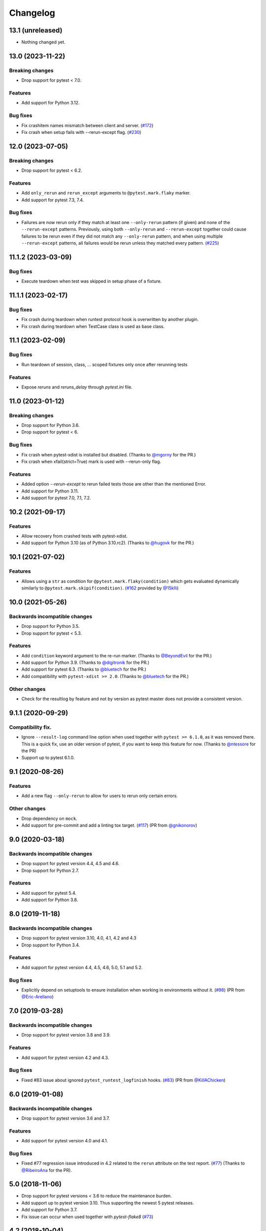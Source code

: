 Changelog
=========

13.1 (unreleased)
-----------------

- Nothing changed yet.


13.0 (2023-11-22)
-----------------

Breaking changes
++++++++++++++++

- Drop support for pytest < 7.0.

Features
++++++++

- Add support for Python 3.12.

Bug fixes
+++++++++

- Fix crashitem names mismatch between client and server.
  (`#172 <https://github.com/pytest-dev/pytest-rerunfailures/issues/172>`_)

- Fix crash when setup fails with --rerun-except flag.
  (`#230 <https://github.com/pytest-dev/pytest-rerunfailures/issues/230>`_)

12.0 (2023-07-05)
-----------------

Breaking changes
++++++++++++++++

- Drop support for pytest < 6.2.

Features
++++++++

- Add ``only_rerun`` and ``rerun_except`` arguments to ``@pytest.mark.flaky`` marker.

- Add support for pytest 7.3, 7.4.

Bug fixes
+++++++++

- Failures are now rerun only if they match at least one ``--only-rerun``
  pattern (if given) and none of the ``--rerun-except`` patterns. Previously,
  using both ``--only-rerun`` and ``--rerun-except`` together could cause
  failures to be rerun even if they did not match any ``--only-rerun``
  pattern, and when using multiple ``--rerun-except`` patterns, all failures
  would be rerun unless they matched every pattern.
  (`#225 <https://github.com/pytest-dev/pytest-rerunfailures/issues/225>`_)


11.1.2 (2023-03-09)
-------------------

Bug fixes
+++++++++

- Execute teardown when test was skipped in setup phase of a fixture.


11.1.1 (2023-02-17)
-------------------

Bug fixes
+++++++++

- Fix crash during teardown when runtest protocol hook is overwritten by
  another plugin.

- Fix crash during teardown when TestCase class is used as base class.


11.1 (2023-02-09)
-----------------

Bug fixes
+++++++++

- Run teardown of session, class, ... scoped fixtures only once after rerunning tests

Features
++++++++

- Expose `reruns` and `reruns_delay` through `pytest.ini` file.


11.0 (2023-01-12)
-----------------

Breaking changes
++++++++++++++++

- Drop support for Python 3.6.

- Drop support for pytest < 6.

Bug fixes
+++++++++

- Fix crash when pytest-xdist is installed but disabled.
  (Thanks to `@mgorny <https://github.com/mgorny>`_ for the PR.)

- Fix crash when xfail(strict=True) mark is used with --rerun-only flag.

Features
++++++++

- Added option `--rerun-except` to rerun failed tests those are other than the mentioned Error.

- Add support for Python 3.11.

- Add support for pytest 7.0, 7.1, 7.2.


10.2 (2021-09-17)
-----------------

Features
++++++++

- Allow recovery from crashed tests with pytest-xdist.
- Add support for Python 3.10 (as of Python 3.10.rc2).
  (Thanks to `@hugovk <https://github.com/hugovk>`_ for the PR.)


10.1 (2021-07-02)
-----------------

Features
++++++++

- Allows using a ``str`` as condition for
  ``@pytest.mark.flaky(condition)``
  which gets evaluated dynamically similarly to
  ``@pytest.mark.skipif(condition)``.
  (`#162 <https://github.com/pytest-dev/pytest-rerunfailures/pull/162>`_
  provided by `@15klli <https://github.com/15klli>`_)

10.0 (2021-05-26)
-----------------

Backwards incompatible changes
++++++++++++++++++++++++++++++

- Drop support for Python 3.5.

- Drop support for pytest < 5.3.

Features
++++++++

- Add ``condition`` keyword argument to the re-run marker.
  (Thanks to `@BeyondEvil`_ for the PR.)

- Add support for Python 3.9.
  (Thanks to `@digitronik`_ for the PR.)

- Add support for pytest 6.3.
  (Thanks to `@bluetech`_ for the PR.)

- Add compatibility with ``pytest-xdist >= 2.0``.
  (Thanks to `@bluetech`_ for the PR.)

Other changes
+++++++++++++

- Check for the resultlog by feature and not by version as pytest master does
  not provide a consistent version.

.. _@BeyondEvil: https://github.com/BeyondEvil
.. _@digitronik: https://github.com/digitronik
.. _@bluetech: https://github.com/bluetech

9.1.1 (2020-09-29)
------------------

Compatibility fix.
++++++++++++++++++

- Ignore ``--result-log`` command line option when used together with ``pytest
  >= 6.1.0``, as it was removed there. This is a quick fix, use an older
  version of pytest, if you want to keep this feature for now.
  (Thanks to `@ntessore`_ for the PR)

- Support up to pytest 6.1.0.

.. _@ntessore: https://github.com/ntessore


9.1 (2020-08-26)
----------------

Features
++++++++

- Add a new flag ``--only-rerun`` to allow for users to rerun only certain
  errors.

Other changes
+++++++++++++

- Drop dependency on ``mock``.

- Add support for pre-commit and add a linting tox target.
  (`#117 <https://github.com/pytest-dev/pytest-rerunfailures/pull/117>`_)
  (PR from `@gnikonorov`_)

.. _@gnikonorov: https://github.com/gnikonorov


9.0 (2020-03-18)
----------------

Backwards incompatible changes
++++++++++++++++++++++++++++++

- Drop support for pytest version 4.4, 4.5 and 4.6.

- Drop support for Python 2.7.


Features
++++++++

- Add support for pytest 5.4.

- Add support for Python 3.8.


8.0 (2019-11-18)
----------------

Backwards incompatible changes
++++++++++++++++++++++++++++++

- Drop support for pytest version 3.10, 4.0, 4.1, 4.2 and 4.3

- Drop support for Python 3.4.

Features
++++++++

- Add support for pytest version 4.4, 4.5, 4.6, 5.0, 5.1 and 5.2.

Bug fixes
+++++++++

- Explicitly depend on setuptools to ensure installation when working in
  environments without it.
  (`#98 <https://github.com/pytest-dev/pytest-rerunfailures/pull/98>`_)
  (PR from `@Eric-Arellano`_)

.. _@Eric-Arellano: https://github.com/Eric-Arellano


7.0 (2019-03-28)
----------------

Backwards incompatible changes
++++++++++++++++++++++++++++++

- Drop support for pytest version 3.8 and 3.9.

Features
++++++++

- Add support for pytest version 4.2 and 4.3.

Bug fixes
+++++++++

- Fixed #83 issue about ignored ``pytest_runtest_logfinish`` hooks.
  (`#83 <https://github.com/pytest-dev/pytest-rerunfailures/issues/83>`_)
  (PR from `@KillAChicken`_)

.. _@KillAChicken: https://github.com/KillAChicken


6.0 (2019-01-08)
----------------

Backwards incompatible changes
++++++++++++++++++++++++++++++

- Drop support for pytest version 3.6 and 3.7.

Features
++++++++

- Add support for pytest version 4.0 and 4.1.

Bug fixes
+++++++++

- Fixed #77 regression issue introduced in 4.2 related to the ``rerun``
  attribute on the test report.
  (`#77 <https://github.com/pytest-dev/pytest-rerunfailures/issues/77>`_)
  (Thanks to `@RibeiroAna`_ for the PR).

.. _@RibeiroAna: https://github.com/RibeiroAna


5.0 (2018-11-06)
----------------

- Drop support for pytest versions < 3.6 to reduce the maintenance burden.

- Add support up to pytest version 3.10. Thus supporting the newest 5 pytest
  releases.

- Add support for Python 3.7.

- Fix issue can occur when used together with `pytest-flake8`
  (`#73 <https://github.com/pytest-dev/pytest-rerunfailures/issues/73>`_)


4.2 (2018-10-04)
----------------

- Fixed #64 issue related to ``setup_class`` and ``fixture`` executions on
  rerun (Thanks to `@OlegKuzovkov`_ for the PR).

- Added new ``execution_count`` attribute to reflect the number of test case
  executions according to #67 issue. (Thanks to `@OlegKuzovkov`_ for the PR).

.. _@OlegKuzovkov: https://github.com/OlegKuzovkov


4.1 (2018-05-23)
----------------

- Add support for pytest 3.6 by using ``Node.get_closest_marker()`` (Thanks to
  `@The-Compiler`_ for the PR).

.. _@The-Compiler: https://github.com/The-Compiler

4.0 (2017-12-23)
----------------

- Added option to add a delay time between test re-runs (Thanks to `@Kanguros`_
  for the PR).

- Added support for pytest >= 3.3.

- Drop support for pytest < 2.8.7.

.. _@Kanguros: https://github.com/Kanguros


3.1 (2017-08-29)
----------------

- Restored compatibility with pytest-xdist. (Thanks to `@davehunt`_ for the PR)

.. _@davehunt: https://github.com/davehunt


3.0 (2017-08-17)
----------------

- Add support for Python 3.6.

- Add support for pytest 2.9 up to 3.2

- Drop support for Python 2.6 and 3.3.

- Drop support for pytest < 2.7.


2.2 (2017-06-23)
----------------

- Ensure that other plugins can run after this one, in case of a global setting
  ``--rerun=0``. (Thanks to `@sublee`_ for the PR)

.. _@sublee: https://github.com/sublee

2.1.0 (2016-11-01)
------------------

- Add default value of ``reruns=1`` if ``pytest.mark.flaky()`` is called
  without arguments.

- Also offer a distribution as universal wheel. (Thanks to `@tltx`_ for the PR)

.. _@tltx: https://github.com/tltx


2.0.1 (2016-08-10)
-----------------------------

- Prepare CLI options to pytest 3.0, to avoid a deprecation warning.

- Fix error due to missing CHANGES.rst when creating the source distribution
  by adding a MANIFEST.in.


2.0.0 (2016-04-06)
------------------

- Drop support for Python 3.2, since supporting it became too much of a hassle.
  (Reason: Virtualenv 14+ / PIP 8+ do not support Python 3.2 anymore.)


1.0.2 (2016-03-29)
------------------

- Add support for `--resultlog` option by parsing reruns accordingly. (#28)


1.0.1 (2016-02-02)
------------------

- Improve package description and include CHANGELOG into description.


1.0.0 (2016-02-02)
------------------

- Rewrite to use newer API of pytest >= 2.3.0

- Improve support for pytest-xdist by only logging the final result.
  (Logging intermediate results will finish the test rather rerunning it.)
